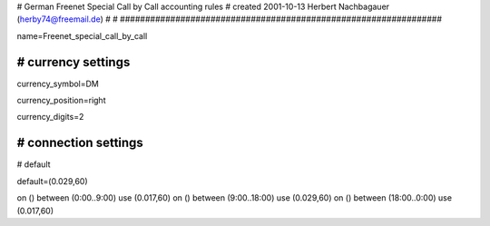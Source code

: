 ###############################################################
#
# German Freenet Special Call by Call accounting rules
# created 2001-10-13 Herbert Nachbagauer (herby74@freemail.de)
#
#
################################################################

name=Freenet_special_call_by_call

################################################################
# currency settings
################################################################

currency_symbol=DM

currency_position=right

currency_digits=2



################################################################
# connection settings
################################################################

# default

default=(0.029,60)


on () between (0:00..9:00) use (0.017,60)
on () between (9:00..18:00) use (0.029,60)
on () between (18:00..0:00) use (0.017,60)

